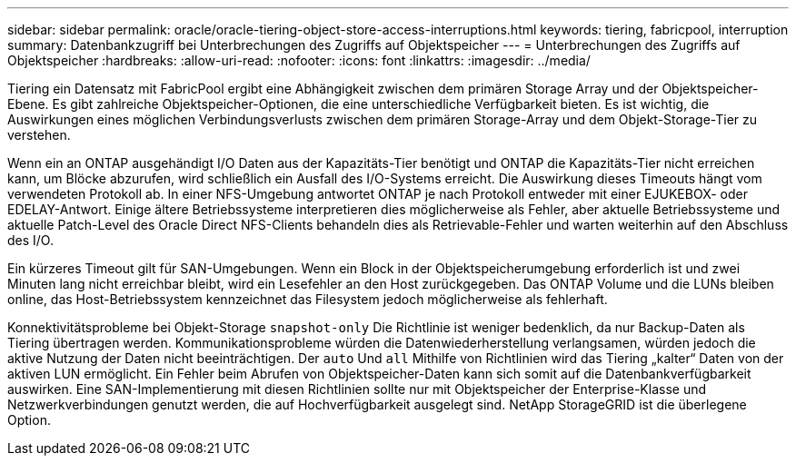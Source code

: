 ---
sidebar: sidebar 
permalink: oracle/oracle-tiering-object-store-access-interruptions.html 
keywords: tiering, fabricpool, interruption 
summary: Datenbankzugriff bei Unterbrechungen des Zugriffs auf Objektspeicher 
---
= Unterbrechungen des Zugriffs auf Objektspeicher
:hardbreaks:
:allow-uri-read: 
:nofooter: 
:icons: font
:linkattrs: 
:imagesdir: ../media/


[role="lead"]
Tiering ein Datensatz mit FabricPool ergibt eine Abhängigkeit zwischen dem primären Storage Array und der Objektspeicher-Ebene. Es gibt zahlreiche Objektspeicher-Optionen, die eine unterschiedliche Verfügbarkeit bieten. Es ist wichtig, die Auswirkungen eines möglichen Verbindungsverlusts zwischen dem primären Storage-Array und dem Objekt-Storage-Tier zu verstehen.

Wenn ein an ONTAP ausgehändigt I/O Daten aus der Kapazitäts-Tier benötigt und ONTAP die Kapazitäts-Tier nicht erreichen kann, um Blöcke abzurufen, wird schließlich ein Ausfall des I/O-Systems erreicht. Die Auswirkung dieses Timeouts hängt vom verwendeten Protokoll ab. In einer NFS-Umgebung antwortet ONTAP je nach Protokoll entweder mit einer EJUKEBOX- oder EDELAY-Antwort. Einige ältere Betriebssysteme interpretieren dies möglicherweise als Fehler, aber aktuelle Betriebssysteme und aktuelle Patch-Level des Oracle Direct NFS-Clients behandeln dies als Retrievable-Fehler und warten weiterhin auf den Abschluss des I/O.

Ein kürzeres Timeout gilt für SAN-Umgebungen. Wenn ein Block in der Objektspeicherumgebung erforderlich ist und zwei Minuten lang nicht erreichbar bleibt, wird ein Lesefehler an den Host zurückgegeben. Das ONTAP Volume und die LUNs bleiben online, das Host-Betriebssystem kennzeichnet das Filesystem jedoch möglicherweise als fehlerhaft.

Konnektivitätsprobleme bei Objekt-Storage `snapshot-only` Die Richtlinie ist weniger bedenklich, da nur Backup-Daten als Tiering übertragen werden. Kommunikationsprobleme würden die Datenwiederherstellung verlangsamen, würden jedoch die aktive Nutzung der Daten nicht beeinträchtigen. Der `auto` Und `all` Mithilfe von Richtlinien wird das Tiering „kalter“ Daten von der aktiven LUN ermöglicht. Ein Fehler beim Abrufen von Objektspeicher-Daten kann sich somit auf die Datenbankverfügbarkeit auswirken. Eine SAN-Implementierung mit diesen Richtlinien sollte nur mit Objektspeicher der Enterprise-Klasse und Netzwerkverbindungen genutzt werden, die auf Hochverfügbarkeit ausgelegt sind. NetApp StorageGRID ist die überlegene Option.
